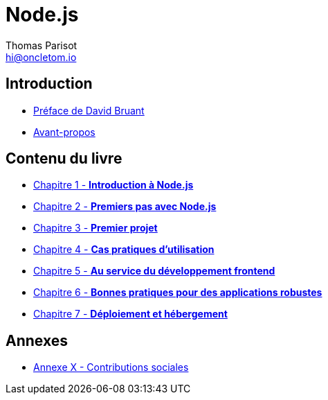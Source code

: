 = Node.js
:author: Thomas Parisot
:email: hi@oncletom.io
:homepage: https://npmjs.org/nodebook

== Introduction

- link:foreword-fr.adoc[Préface de David Bruant]
- link:preamble.adoc[Avant-propos]

== Contenu du livre

- link:chapter-01/index.adoc[Chapitre 1 - *Introduction à Node.js*]
- link:chapter-02/index.adoc[Chapitre 2 - *Premiers pas avec Node.js*]
- link:chapter-03/index.adoc[Chapitre 3 - *Premier projet*]
- link:chapter-03/index.adoc[Chapitre 4 - *Cas pratiques d'utilisation*]
- link:chapter-03/index.adoc[Chapitre 5 - *Au service du développement frontend*]
- link:chapter-03/index.adoc[Chapitre 6 - *Bonnes pratiques pour des applications robustes*]
- link:chapter-03/index.adoc[Chapitre 7 - *Déploiement et hébergement*]

== Annexes

- link:AX-social-contributions.adoc[Annexe X - Contributions sociales]

